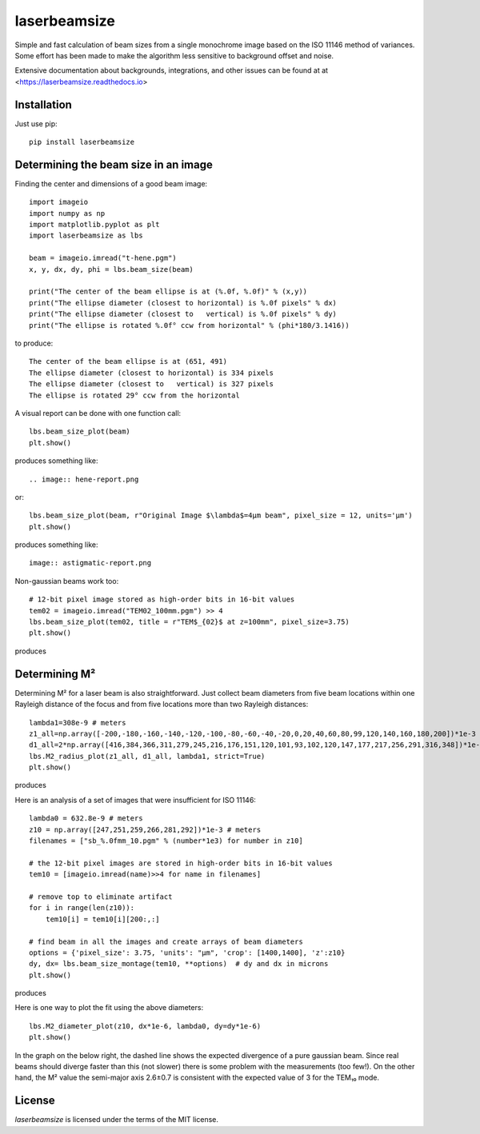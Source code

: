 laserbeamsize
=============

Simple and fast calculation of beam sizes from a single monochrome image based
on the ISO 11146 method of variances.  Some effort has been made to make the 
algorithm less sensitive to background offset and noise.

Extensive documentation about backgrounds, integrations, and other issues can be found at
at <https://laserbeamsize.readthedocs.io>

Installation
------------

Just use pip::

   pip install laserbeamsize

Determining the beam size in an image
-------------------------------------

Finding the center and dimensions of a good beam image::

    import imageio
    import numpy as np
    import matplotlib.pyplot as plt
    import laserbeamsize as lbs

    beam = imageio.imread("t-hene.pgm")
    x, y, dx, dy, phi = lbs.beam_size(beam)

    print("The center of the beam ellipse is at (%.0f, %.0f)" % (x,y))
    print("The ellipse diameter (closest to horizontal) is %.0f pixels" % dx)
    print("The ellipse diameter (closest to   vertical) is %.0f pixels" % dy)
    print("The ellipse is rotated %.0f° ccw from horizontal" % (phi*180/3.1416))

to produce::

    The center of the beam ellipse is at (651, 491)
    The ellipse diameter (closest to horizontal) is 334 pixels
    The ellipse diameter (closest to   vertical) is 327 pixels
    The ellipse is rotated 29° ccw from the horizontal

A visual report can be done with one function call::

    lbs.beam_size_plot(beam)
    plt.show()
    
produces something like::

.. image:: hene-report.png

or::

    lbs.beam_size_plot(beam, r"Original Image $\lambda$=4µm beam", pixel_size = 12, units='µm')
    plt.show()

produces something like::

    image:: astigmatic-report.png

Non-gaussian beams work too::

    # 12-bit pixel image stored as high-order bits in 16-bit values
    tem02 = imageio.imread("TEM02_100mm.pgm") >> 4
    lbs.beam_size_plot(tem02, title = r"TEM$_{02}$ at z=100mm", pixel_size=3.75)
    plt.show()

produces

.. image:: tem02.png

Determining M² 
--------------

Determining M² for a laser beam is also straightforward.  Just collect beam diameters from
five beam locations within one Rayleigh distance of the focus and from five locations more
than two Rayleigh distances::

    lambda1=308e-9 # meters
    z1_all=np.array([-200,-180,-160,-140,-120,-100,-80,-60,-40,-20,0,20,40,60,80,99,120,140,160,180,200])*1e-3
    d1_all=2*np.array([416,384,366,311,279,245,216,176,151,120,101,93,102,120,147,177,217,256,291,316,348])*1e-6
    lbs.M2_radius_plot(z1_all, d1_all, lambda1, strict=True)
    plt.show()

produces

.. image:: m2fit.png

Here is an analysis of a set of images that were insufficient for ISO 11146::

    lambda0 = 632.8e-9 # meters
    z10 = np.array([247,251,259,266,281,292])*1e-3 # meters
    filenames = ["sb_%.0fmm_10.pgm" % (number*1e3) for number in z10]

    # the 12-bit pixel images are stored in high-order bits in 16-bit values
    tem10 = [imageio.imread(name)>>4 for name in filenames]

    # remove top to eliminate artifact 
    for i in range(len(z10)):
        tem10[i] = tem10[i][200:,:]

    # find beam in all the images and create arrays of beam diameters
    options = {'pixel_size': 3.75, 'units': "µm", 'crop': [1400,1400], 'z':z10}
    dy, dx= lbs.beam_size_montage(tem10, **options)  # dy and dx in microns
    plt.show()

produces

.. image:: sbmontage.png

Here is one way to plot the fit using the above diameters::

    lbs.M2_diameter_plot(z10, dx*1e-6, lambda0, dy=dy*1e-6)
    plt.show()

In the graph on the below right, the dashed line shows the expected divergence
of a pure gaussian beam.  Since real beams should diverge faster than this (not slower)
there is some problem with the measurements (too few!).  On the other hand, the M² value 
the semi-major axis 2.6±0.7 is consistent with the expected value of 3 for the TEM₁₀ mode.

.. image:: sbfit.png


License
-------

`laserbeamsize` is licensed under the terms of the MIT license.
